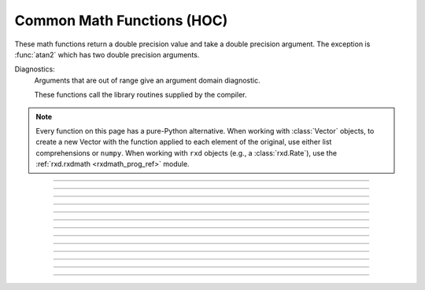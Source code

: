 .. _math:

Common Math Functions (HOC)
---------------------------

These math functions return a double precision value and take a double 
precision argument. The exception is :func:`atan2` which has two double precision arguments. 

Diagnostics:
    Arguments that are out of range give an argument domain diagnostic. 

    These functions call the library routines supplied by the compiler. 

.. note::

    Every function on this page has a pure-Python alternative.
    When working with :class:`Vector` objects, to create a new Vector with the
    function applied to each element of the original, use either list
    comprehensions or ``numpy``. When working with ``rxd`` objects (e.g.,
    a :class:`rxd.Rate`), use the :ref:`rxd.rxdmath <rxdmath_prog_ref>`
    module.
----

.. function:: abs

    Absolute value 

    .. code-block::
        none

        >>> h.abs(-42.2)
        42.2

    See :meth:`Vector.abs` for the :class:`Vector` class. 

    .. note::

        In Python code, use Python's ``abs`` function, which works on both numbers and numpy arrays, as well as Vectors (Vectors do not print their contents) :

        .. code-block::
            python

            >>> abs(-42.2)
            42.2
            >>> abs(-3 + 4j)
            5.0
            >>> v = n.Vector([1, 6, -2, -65])
            >>> abs(v).printf()
            1       6       2       65
            4



----

.. function:: int

    Returns the integer part of its argument (truncates toward 0). 

    .. code-block::
        python

        >>> h.int(3.14)
        3.0
        >>> h.int(-3.14)
        -3.0

    .. note::

        In Python code, use Python's ``int`` function instead. The behavior is slightly different in that the Python function returns an int type instead of a double:

        .. code-block::
            python

            >>> int(-3.14)
            -3
            >>> int(3.14)
            3



----

.. function:: sqrt

    Square root 

    see :meth:`Vector.sqrt` for the :class:`Vector` class. 

    .. note::
    
        Consider using Python's built in ``math.sqrt`` instead.

----

.. function:: exp

    Returns the exponential function to the base e 
        
    When exp is used in model descriptions, it is often the 
    case that the CVode variable step integrator extrapolates 
    voltages to values which return out of range values for the exp (often used 
    in rate functions). There were so many of these false warnings that it was 
    deemed better to turn off the warning message when CVode is active. 
    In any case the return value is exp(700). This message is not turned off 
    at the interpreter level or when CVode is not active. 

    .. code-block::
        python

        from neuron import n

        for i in range(6, 12):
            print(i, h.exp(i))
    
    .. note::
    
        Consider using Python's built in ``math.exp`` instead.

----

.. function:: log

    Logarithm to the base e
        
    see :meth:`Vector.log` for the :class:`Vector` class. 

    .. note::
    
        Consider using Python's built in ``math.log`` instead.

----

.. function:: log10

    Logarithm to the base 10 

    see :meth:`Vector.log10` for the :class:`Vector` class. 
    
    .. note::

        Consider using Python's built in ``math.log10`` instead.



----

.. function:: cos

    Returns the trigonometric function of radian argument (a number).

    If you need to take the cosine of a Vector, use ``numpy``; e.g.,

    .. code-block::
        python

        import numpy as np
        from neuron import n

        v = n.Vector([0, h.PI/6, h.PI/4, h.PI/2])
        v2 = n.Vector(np.cos(v))
        print(list(v2))

        # [1.0, 0.8660254037844387, 0.7071067811865476, 6.123233995736766e-17]

    To create a vector filled with a cosine/sine wave, see :meth:`Vector.sin` or
    use ``numpy``.

    .. note::

        Consider using Python's built in ``math.cos`` instead.



----

.. function:: sin

    Returns the trigonometric function of radian argument (a number).

    If you need to take the sine of a Vector, use ``numpy``; e.g.,

    .. code-block::
        python

        import numpy as np
        from neuron import n

        v = n.Vector([0, h.PI/6, h.PI/4, h.PI/2])
        v2 = n.Vector(np.sin(v))
        print(list(v2))

        # [0.0, 0.49999999999999994, 0.7071067811865475, 1.0]

    To create a vector filled with a sine wave, see :meth:`Vector.sin` or
    use ``numpy``.

    .. note::

        Consider using Python's built in ``math.sin`` instead.



----

.. function:: tanh

    Hyperbolic tangent. 

    For :class:`Vector` objects, use :meth:`Vector.tanh` to store the
    values in-place, or use numpy to create a new Vector; e.g.,

    .. code-block::
        python

        import numpy as np
        from neuron import n

        v = n.Vector([0, 1, 2, 3])
        v2 = n.Vector(np.tanh(v))
        print(list(v2))

        # [0.0, 0.7615941559557649, 0.9640275800758169, 0.9950547536867305]
    
    .. note::

        Consider using Python's built in ``math.tanh`` instead.



----

.. function:: atan

    Returns the arc-tangent of y/x in the range :math:`-\pi/2` to :math:`\pi/2`. (x > 0) 
    
    .. note::

        Consider using Python's built in ``math.atan`` instead.



----

.. function:: atan2

    Syntax:
        ``radians = atan2(y, x)``

    Description:
        returns the arc-tangent of y/x in the range :math:`-\pi` < radians <= :math:`\pi`. y and x 
        can be any double precision value, including 0. If both are 0 the value 
        returned is 0. 
        Imagine a right triangle with base x and height y. The result 
        is the angle in radians between the base and hypotenuse.

    Example:

        .. code-block::
            python

            from neuron import n

            print(h.atan2(0, 0)) 
            for i in range(-1, 2):
                print(h.atan2(i*1e-6, 10))
            for i in range(-1, 2):
                print(h.atan2(i*1e-6, -10))
            for i in range(-1, 2):
                print(h.atan2(10, i*1e-6))
            for i in range(-1, 2):
                print(h.atan2(-10, i*1e-6))
            print(h.atan2(10, 10)) 
            print(h.atan2(10, -10)) 
            print(h.atan2(-10, 10)) 
            print(h.atan2(-10, -10)) 
            
        .. note::
    
            Consider using Python's built in ``math.atan2`` instead.



----

.. function:: erf

    Normalized error function 

    .. math::

        {\rm erf}(z) = \frac{2}{\sqrt{\pi}} \int_{0}^{z} e^{-t^2} dt

    .. note::

        In Python 3.2+, use ``math.erf`` instead.


----

.. function:: erfc

    Returns ``1.0 - erf(z)`` but on sun machines computed by other methods 
    that avoid cancellation for large z. 

    .. note::

        In Python 3.2+, use ``math.erfc`` instead.

